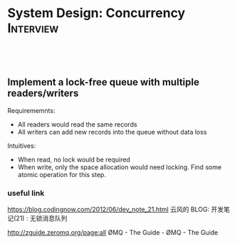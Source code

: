 * System Design: Concurrency                                      :Interview:
:PROPERTIES:
:type:     interview
:export_file_name: cheatsheet-concurrency-A4.pdf
:END:
#+TAGS: noexport(n)
#+EXPORT_EXCLUDE_TAGS: exclude noexport
#+SEQ_TODO: TODO HALF ASSIGN | DONE BYPASS DELEGATE CANCELED DEFERRED
#+BEGIN_HTML
<a href="https://github.com/dennyzhang/cheatsheet.dennyzhang.com/tree/master/cheatsheet-concurrency-A4"><img align="right" width="200" height="183" src="https://www.dennyzhang.com/wp-content/uploads/denny/watermark/github.png" /></a>
<div id="the whole thing" style="overflow: hidden;">
<div style="float: left; padding: 5px"> <a href="https://www.linkedin.com/in/dennyzhang001"><img src="https://www.dennyzhang.com/wp-content/uploads/sns/linkedin.png" alt="linkedin" /></a></div>
<div style="float: left; padding: 5px"><a href="https://github.com/dennyzhang"><img src="https://www.dennyzhang.com/wp-content/uploads/sns/github.png" alt="github" /></a></div>
<div style="float: left; padding: 5px"><a href="https://www.dennyzhang.com/slack" target="_blank" rel="nofollow"><img src="https://www.dennyzhang.com/wp-content/uploads/sns/slack.png" alt="slack"/></a></div>
</div>

<br/><br/>
<a href="http://makeapullrequest.com" target="_blank" rel="nofollow"><img src="https://img.shields.io/badge/PRs-welcome-brightgreen.svg" alt="PRs Welcome"/></a>
#+END_HTML

** Implement a lock-free queue with multiple readers/writers
Requirememnts:
- All readers would read the same records
- All writers can add new records into the queue without data loss

Intuitives:
- When read, no lock would be required
- When write, only the space allocation would need locking. Find some atomic operation for this step.
*** useful link

https://blog.codingnow.com/2012/06/dev_note_21.html
云风的 BLOG: 开发笔记(21) : 无锁消息队列

http://zguide.zeromq.org/page:all
ØMQ - The Guide - ØMQ - The Guide
* Review: Concurrency Problems                         :noexport:BLOG:Review:
#+STARTUP: showeverything
#+OPTIONS: toc:nil \n:t ^:nil creator:nil d:nil
:PROPERTIES:
:type: concurrency, review
:END:
---------------------------------------------------------------------
Concurrency Problems
---------------------------------------------------------------------
#+BEGIN_HTML
<a href="https://github.com/dennyzhang/code.dennyzhang.com/tree/master/review/review-concurrency"><img align="right" width="200" height="183" src="https://www.dennyzhang.com/wp-content/uploads/denny/watermark/github.png" /></a>
#+END_HTML

- [[https://cheatsheet.dennyzhang.com/cheatsheet-leetcode-A4][CheatSheet: Leetcode For Code Interview]]
- [[https://cheatsheet.dennyzhang.com/cheatsheet-followup-A4][CheatSheet: Common Code Problems & Follow-ups]]

*Concepts*
| Name                          | Comment                                                   |
|-------------------------------+-----------------------------------------------------------|
| Synchronization primitives    | mutex, semaphore                                          |
| [[https://en.wikipedia.org/wiki/Semaphore_(programming)][Semaphores]]                    | It solves the problem of lost wakeup calls                |
| Interaction and communication | Shared memory communication/Message passing communication |
| Actor model                   |                                                           |
| Asynchronous I/O              |                                                           |
| Reference                     | [[https://en.wikipedia.org/wiki/Concurrent_computing][Wikipedia: Concurrent computing]]                           |
| Inter-process communication   | Pipe; Signal; Shared memory; MQ; socket; RPC              |

*Question*
| Name               | Comment |
|--------------------+---------|
| Mutex vs Semaphore |         |

*Scenarios*
| Name                                | Comment                                                                |
|-------------------------------------+------------------------------------------------------------------------|
| Map/Reduce: scheduler + workers     | [[https://code.dennyzhang.com/web-crawler-multithreaded][LeetCode: Web Crawler Multithreaded]]                                    |
| Claim ownerhip of a single resource | [[https://code.dennyzhang.com/traffic-light-controlled-intersection][LeetCode: Traffic Light Controlled Intersection]]                        |
| [[https://en.wikipedia.org/wiki/Dining_philosophers_problem][Dining Philosophers problem]]         | Avoid deadlock and starvation [[https://code.dennyzhang.com/the-dining-philosophers][LeetCode: The Dining Philosophers]]        |
| [[https://en.wikipedia.org/wiki/ABA_problem][ABA problem]]                         |                                                                        |
| [[https://en.wikipedia.org/wiki/Producer%E2%80%93consumer_problem][Producer-consumer problem]]           | a.k.a the bounded-buffer problem                                       |
| [[https://en.wikipedia.org/wiki/Cigarette_smokers_problem][Cigarette smokers problem]]           | Assume a cigarette requires 3 ingredients: tobacco, paper, and matches |
| [[https://en.wikipedia.org/wiki/Readers%E2%80%93writers_problem][Readers-writers problem]]             | Read/write access the same shared resource at one time                 |
| [[https://en.wikipedia.org/wiki/Sleeping_barber_problem][Sleeping barber problem]]             | Keep a barber working when there are customers, resting when none      |
| Semaphores to maintain the order    | [[https://code.dennyzhang.com/building-h2o][LeetCode: Building H2O]]                                                 |

Semaphore

#+BEGIN_EXAMPLE
The Semaphore is used for blocking thread level access to some part of
the physical or logical resource. A semaphore contains a set of
permits; whenever a thread tries to enter the critical section, it
needs to check the semaphore if a permit is available or not.

If a permit is not available (via tryAcquire()), the thread is not
allowed to jump into the critical section; however, if the permit is
available the access is granted, and the permit counter decreases.

Once the executing thread releases the critical section, again the
permit counter increases (done by release() method).

We can specify a timeout for acquiring access by using the
tryAcquire(long timeout, TimeUnit unit) method.

We can also check the number of available permits or the number of
threads waiting to acquire the semaphore.

We can implement a Mutex like data-structure using Semaphore. 
#+END_EXAMPLE
Following code snippet can be used to use implement a semaphore:

#+BEGIN_EXAMPLE
static Semaphore semaphore = new Semaphore(10);
 
public void execute() throws InterruptedException {
 
    LOG.info("Available permit : " + semaphore.availablePermits());
    LOG.info("Number of threads waiting to acquire: " + 
      semaphore.getQueueLength());
 
    if (semaphore.tryAcquire()) {
        try {
            // ...
        }
        finally {
            semaphore.release();
        }
    }
}
#+END_EXAMPLE

See all concurrency problems: [[https://code.dennyzhang.com/tag/concurrency/][#concurrency]].
[display-posts tag="concurrency" posts_per_page="100" orderby="title"]

#+BEGIN_HTML
<div style="overflow: hidden;">
<div style="float: left; padding: 5px"> <a href="https://www.linkedin.com/in/dennyzhang001"><img src="https://www.dennyzhang.com/wp-content/uploads/sns/linkedin.png" alt="linkedin" /></a></div>
<div style="float: left; padding: 5px"><a href="https://github.com/DennyZhang"><img src="https://www.dennyzhang.com/wp-content/uploads/sns/github.png" alt="github" /></a></div>
<div style="float: left; padding: 5px"><a href="https://www.dennyzhang.com/slack" target="_blank" rel="nofollow"><img src="https://www.dennyzhang.com/wp-content/uploads/sns/slack.png" alt="slack"/></a></div>
</div>
#+END_HTML

See more [[https://code.dennyzhang.com/?s=blog+posts][blog posts]].
* #  --8<-------------------------- separator ------------------------>8-- :noexport:
* TODO Can a single process run in multiple cores?                 :noexport:
https://stackoverflow.com/questions/38733670/can-a-single-process-run-in-multiple-cores
https://softwareengineering.stackexchange.com/questions/349972/how-does-a-single-thread-run-on-multiple-cores

https://softwareengineering.stackexchange.com/questions/181157/how-to-program-thread-allocation-on-multicore-processors

- If there is only one core, then the operating system schedules the most eligible thread to run on that core for a time slice.
- A single process can run multiple threads on different cores.
- a cache coherence protocol would be required for sharing the state across threads
* TODO OS process scheduling for multiple cpu cores                :noexport:
https://softwareengineering.stackexchange.com/questions/349972/how-does-a-single-thread-run-on-multiple-cores

schedule from process or thread?
